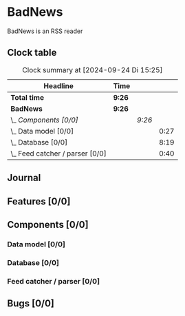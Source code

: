 # -*- mode: org; fill-column: 78; -*-
# Time-stamp: <2024-09-24 15:26:00 krylon>
#
#+TAGS: internals(i) ui(u) bug(b) feature(f)
#+TAGS: database(d) design(e), meditation(m)
#+TAGS: optimize(o) refactor(r) cleanup(c)
#+TODO: TODO(t)  RESEARCH(r) IMPLEMENT(i) TEST(e) | DONE(d) FAILED(f) CANCELLED(c)
#+TODO: MEDITATE(m) PLANNING(p) | SUSPENDED(s)
#+PRIORITIES: A G D

* BadNews
  BadNews is an RSS reader
** Clock table
   #+BEGIN: clocktable :scope file :maxlevel 202 :emphasize t
   #+CAPTION: Clock summary at [2024-09-24 Di 15:25]
   | Headline                          | Time   |        |      |
   |-----------------------------------+--------+--------+------|
   | *Total time*                      | *9:26* |        |      |
   |-----------------------------------+--------+--------+------|
   | *BadNews*                         | *9:26* |        |      |
   | \_  /Components [0/0]/            |        | /9:26/ |      |
   | \_    Data model [0/0]            |        |        | 0:27 |
   | \_    Database [0/0]              |        |        | 8:19 |
   | \_    Feed catcher / parser [0/0] |        |        | 0:40 |
   #+END:
** Journal
** Features [0/0]
   :PROPERTIES:
   :COOKIE_DATA: todo recursive
   :VISIBILITY: children
   :END:
** Components [0/0]
   :PROPERTIES:
   :COOKIE_DATA: todo recursive
   :VISIBILITY: children
   :END:
*** Data model [0/0]
    :PROPERTIES:
    :COOKIE_DATA: todo recursive
    :VISIBILITY: children
    :END:
    :LOGBOOK:
    CLOCK: [2024-09-19 Do 16:25]--[2024-09-19 Do 16:52] =>  0:27
    :END:
*** Database [0/0]
    :PROPERTIES:
    :COOKIE_DATA: todo recursive
    :VISIBILITY: children
    :END:
    :LOGBOOK:
    CLOCK: [2024-09-24 Di 14:42]--[2024-09-24 Di 14:44] =>  0:02
    CLOCK: [2024-09-23 Mo 20:45]--[2024-09-23 Mo 21:37] =>  0:52
    CLOCK: [2024-09-21 Sa 20:35]--[2024-09-21 Sa 20:42] =>  0:07
    CLOCK: [2024-09-21 Sa 15:52]--[2024-09-21 Sa 16:00] =>  0:08
    CLOCK: [2024-09-21 Sa 13:52]--[2024-09-21 Sa 15:41] =>  1:49
    CLOCK: [2024-09-20 Fr 21:10]--[2024-09-20 Fr 21:46] =>  0:36
    CLOCK: [2024-09-20 Fr 10:19]--[2024-09-20 Fr 10:55] =>  0:36
    CLOCK: [2024-09-19 Do 16:52]--[2024-09-19 Do 21:01] =>  4:09
    :END:
*** Feed catcher / parser [0/0]
    :PROPERTIES:
    :COOKIE_DATA: todo recursive
    :VISIBILITY: children
    :END:
    :LOGBOOK:
    CLOCK: [2024-09-24 Di 14:45]--[2024-09-24 Di 15:25] =>  0:40
    :END:
** Bugs [0/0]
   :PROPERTIES:
   :COOKIE_DATA: todo recursive
   :VISIBILITY: children
   :END:


